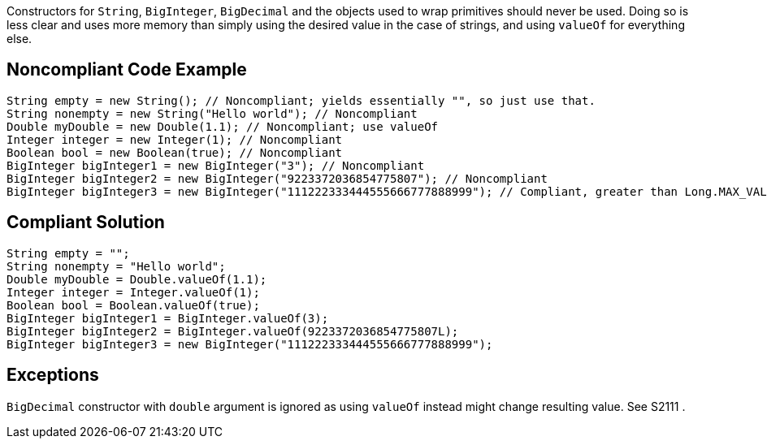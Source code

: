 Constructors for ``++String++``, ``++BigInteger++``, ``++BigDecimal++`` and the objects used to wrap primitives should never be used. Doing so is less clear and uses more memory than simply using the desired value in the case of strings, and using ``++valueOf++`` for everything else.


== Noncompliant Code Example

----
String empty = new String(); // Noncompliant; yields essentially "", so just use that.
String nonempty = new String("Hello world"); // Noncompliant
Double myDouble = new Double(1.1); // Noncompliant; use valueOf
Integer integer = new Integer(1); // Noncompliant
Boolean bool = new Boolean(true); // Noncompliant
BigInteger bigInteger1 = new BigInteger("3"); // Noncompliant
BigInteger bigInteger2 = new BigInteger("9223372036854775807"); // Noncompliant
BigInteger bigInteger3 = new BigInteger("111222333444555666777888999"); // Compliant, greater than Long.MAX_VALUE
----


== Compliant Solution

----
String empty = "";
String nonempty = "Hello world";
Double myDouble = Double.valueOf(1.1);
Integer integer = Integer.valueOf(1);
Boolean bool = Boolean.valueOf(true);
BigInteger bigInteger1 = BigInteger.valueOf(3);
BigInteger bigInteger2 = BigInteger.valueOf(9223372036854775807L);
BigInteger bigInteger3 = new BigInteger("111222333444555666777888999");
----


== Exceptions

``++BigDecimal++`` constructor with ``++double++`` argument is ignored as using ``++valueOf++`` instead might change resulting value. See S2111 .

